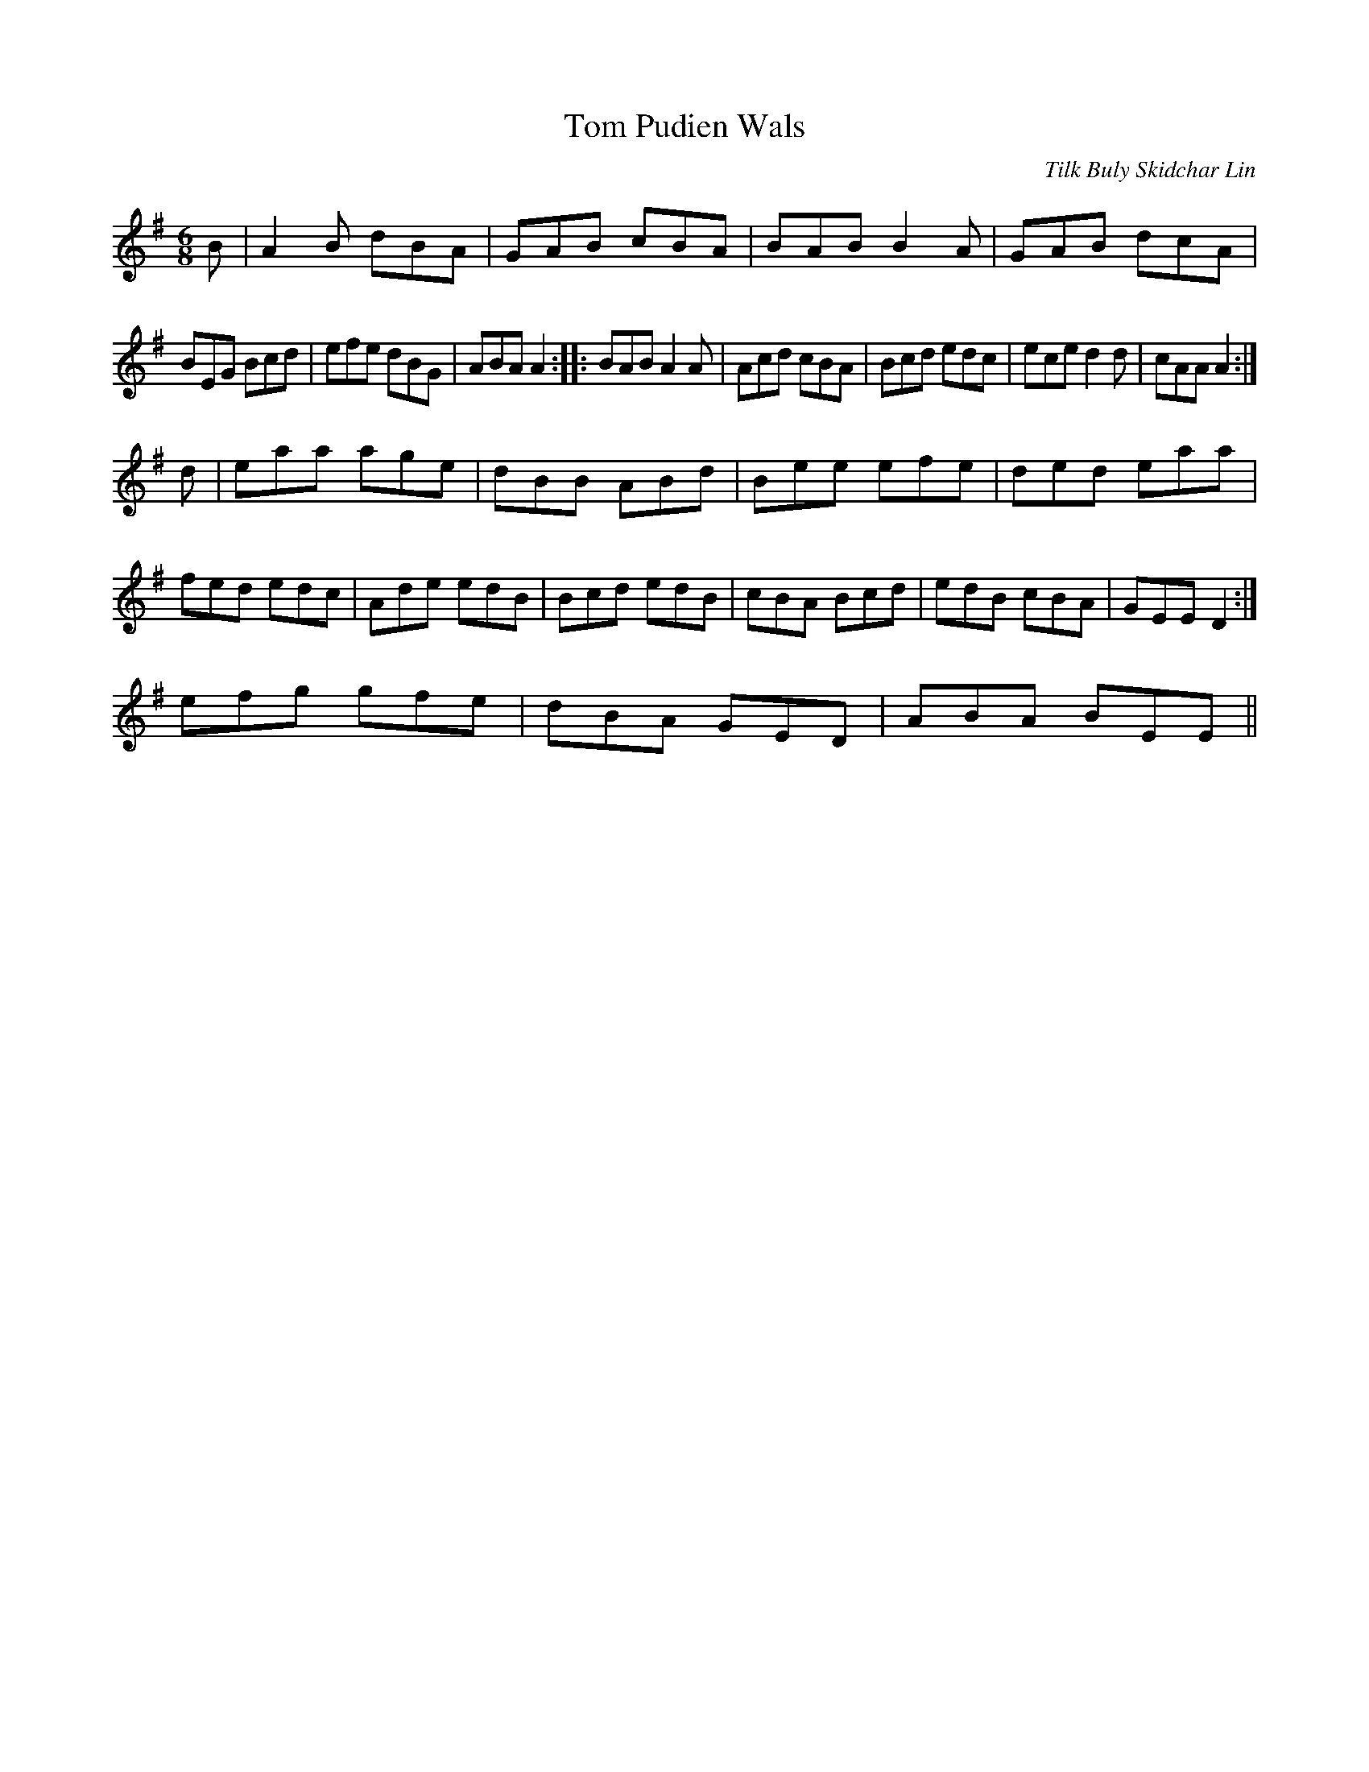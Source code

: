 X:17321
T:Tom Pudien Wals
S:Tradine as Starian
M:C|
L:1/8
C:Tilk Buly Skidchar Lin
M:6/8
L:1/8
R:Jig
K:Em
B|A2B dBA|GAB cBA|BAB B2A|GAB dcA|!
BEG Bcd|efe dBG|ABA A2:|
|:BAB A2A|Acd cBA|Bcd edc|ece d2d|cAA A2:|!
d|eaa age|dBB ABd|Bee efe|ded eaa|
fed edc|Ade edB|Bcd edB|cBA Bcd|edB cBA|GEE D2:|!
efg gfe|dBA GED|ABA BEE||